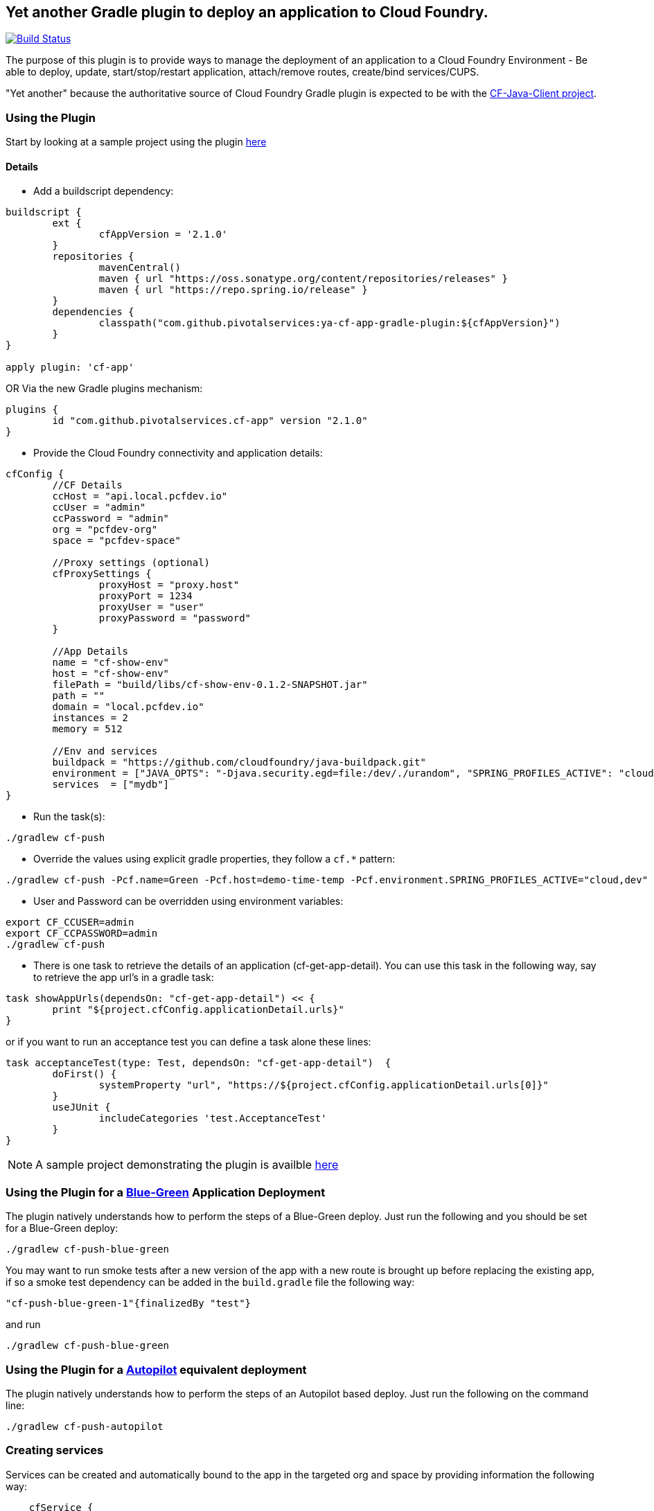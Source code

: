 == Yet another Gradle plugin to deploy an application to Cloud Foundry.

image:https://travis-ci.org/pivotalservices/ya-cf-app-gradle-plugin.svg?branch=master["Build Status", link="https://travis-ci.org/pivotalservices/ya-cf-app-gradle-plugin"]

The purpose of this plugin is to provide ways to manage the deployment of an application to a Cloud Foundry Environment - 
Be able to deploy, update, start/stop/restart application, attach/remove routes, create/bind services/CUPS.

"Yet another" because the authoritative source of Cloud Foundry Gradle plugin is expected to be with the https://github.com/cloudfoundry/cf-java-client[CF-Java-Client project].


=== Using the Plugin

Start by looking at a sample project using the plugin https://github.com/bijukunjummen/cf-gradle-plugin-demo[here]

==== Details

* Add a buildscript dependency:

[source]
----
buildscript {
	ext {
		cfAppVersion = '2.1.0'
	}
	repositories {
		mavenCentral()
		maven { url "https://oss.sonatype.org/content/repositories/releases" }
		maven { url "https://repo.spring.io/release" }
	}
	dependencies {
		classpath("com.github.pivotalservices:ya-cf-app-gradle-plugin:${cfAppVersion}")
	}
}

apply plugin: 'cf-app'
----

OR Via the new Gradle plugins mechanism:
[source]
----
plugins {
	id "com.github.pivotalservices.cf-app" version "2.1.0"
}
----

* Provide the Cloud Foundry connectivity and application details:

[source]
----

cfConfig {
	//CF Details
	ccHost = "api.local.pcfdev.io"
	ccUser = "admin"
	ccPassword = "admin"
	org = "pcfdev-org"
	space = "pcfdev-space"

	//Proxy settings (optional)
	cfProxySettings {
		proxyHost = "proxy.host"
		proxyPort = 1234
		proxyUser = "user"
		proxyPassword = "password"
	}

	//App Details
	name = "cf-show-env"
	host = "cf-show-env"
	filePath = "build/libs/cf-show-env-0.1.2-SNAPSHOT.jar"
	path = ""
	domain = "local.pcfdev.io"
	instances = 2
	memory = 512

	//Env and services
	buildpack = "https://github.com/cloudfoundry/java-buildpack.git"
	environment = ["JAVA_OPTS": "-Djava.security.egd=file:/dev/./urandom", "SPRING_PROFILES_ACTIVE": "cloud"]
	services  = ["mydb"]
}
----

* Run the task(s):

[source]
----
./gradlew cf-push
----

* Override the values using explicit gradle properties, they follow a `cf.*` pattern:

[source]
----
./gradlew cf-push -Pcf.name=Green -Pcf.host=demo-time-temp -Pcf.environment.SPRING_PROFILES_ACTIVE="cloud,dev"
----

* User and Password can be overridden using environment variables:

[source]
----
export CF_CCUSER=admin
export CF_CCPASSWORD=admin
./gradlew cf-push
----

* There is one task to retrieve the details of an application (cf-get-app-detail).
You can use this task in the following way, say to retrieve the app url's in a gradle task:

[source]
----
task showAppUrls(dependsOn: "cf-get-app-detail") << {
	print "${project.cfConfig.applicationDetail.urls}"
}
----

or if you want to run an acceptance test you can define a task alone these lines:

[source]
----
task acceptanceTest(type: Test, dependsOn: "cf-get-app-detail")  {
	doFirst() {
		systemProperty "url", "https://${project.cfConfig.applicationDetail.urls[0]}"
	}
	useJUnit {
		includeCategories 'test.AcceptanceTest'
	}
}
----

NOTE: A sample project demonstrating the plugin is availble https://github.com/bijukunjummen/cf-show-env[here]

=== Using the Plugin for a https://docs.cloudfoundry.org/devguide/deploy-apps/blue-green.html[Blue-Green] Application Deployment

The plugin natively understands how to perform the steps of a Blue-Green deploy. Just run the following and you should be set for a Blue-Green deploy:

[source]
----
./gradlew cf-push-blue-green
----

You may want to run smoke tests after a new version of the app with a new route is brought up before replacing the existing app,
if so a smoke test dependency can be added in the `build.gradle` file the following way:

[source]
----
"cf-push-blue-green-1"{finalizedBy "test"}
----

and run

[source]
----
./gradlew cf-push-blue-green
----

=== Using the Plugin for a https://github.com/concourse/autopilot[Autopilot] equivalent deployment

The plugin natively understands how to perform the steps of an Autopilot based deploy. Just run the following on the command line:

[source]
----
./gradlew cf-push-autopilot
----


=== Creating services

Services can be created and automatically bound to the app in the targeted org and space by providing information the following way:

[source, java]
----
    cfService {
        name = "p-mysql"
        plan = "512mb"
        instanceName = "test-db"
    }
    
    cfService {
        name = "p-rabbitmq"
        plan = "standard"
        instanceName = "test-rabbitmq"
        tags = ["tag1", "tag2"]
    }
    
    cfUserProvidedService {
        instanceName = "mydb1"
        credentials = ["jdbcUri": "someuri1"]
    }
----

=== Usage behind a proxy

If you need to use the plugin behind a proxy you can configure it like this:

[source, java]
----
cfConfig {
    ...
    cfProxySettings {
        proxyHost = "proxy.host"
        proxyPort = 1234
        proxyUser = "user"
        proxyPassword = "password"
    }
}
----

Only `proxyHost` and `proxyPort` are mandatory, `proxyUser` and `proxyPassword` are optional and the need for
them depends on your actual environment.

You can override any of these values from the command line, the pattern is `cf.cfProxySettings.*`.

=== List of all Tasks
.Tasks
[width="100%",frame="topbot",options="header,footer"]
|================================================================================================
|Task                      |Description
|cf-push                   |Pushes an Application to Cloud Foundry
|cf-delete-app             |Delete an application from Cloud Foundry
|cf-delete-route           |Delete a route from Cloud Foundry
|cf-get-app-detail         |Get the application detail from Cloud Foundry
|cf-map-route              |Add a route for an application
|cf-unmap-route            |Remove an existing route for an application
|cf-rename-app             |Rename an applicaiton
|cf-start-app              |Start an Application
|cf-stop-app               |Stop an Application
|cf-restage-app            |Restage an Application
|cf-restart-app            |Restart an Application
|cf-push-autopilot         |Push with https://github.com/concourse/autopilot[Autopilot] steps
|cf-push-blue-green        |Push with https://docs.cloudfoundry.org/devguide/deploy-apps/blue-green.html[Blue-Green] steps
|cf-create-services        |Create a set of services
|================================================================================================
